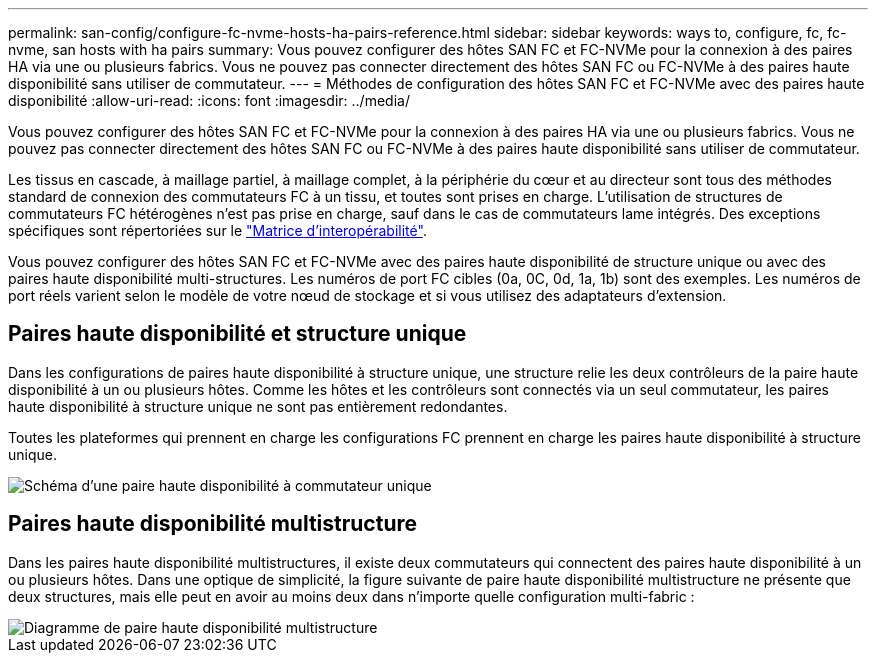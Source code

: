 ---
permalink: san-config/configure-fc-nvme-hosts-ha-pairs-reference.html 
sidebar: sidebar 
keywords: ways to, configure, fc, fc-nvme, san hosts with ha pairs 
summary: Vous pouvez configurer des hôtes SAN FC et FC-NVMe pour la connexion à des paires HA via une ou plusieurs fabrics. Vous ne pouvez pas connecter directement des hôtes SAN FC ou FC-NVMe à des paires haute disponibilité sans utiliser de commutateur. 
---
= Méthodes de configuration des hôtes SAN FC et FC-NVMe avec des paires haute disponibilité
:allow-uri-read: 
:icons: font
:imagesdir: ../media/


[role="lead"]
Vous pouvez configurer des hôtes SAN FC et FC-NVMe pour la connexion à des paires HA via une ou plusieurs fabrics. Vous ne pouvez pas connecter directement des hôtes SAN FC ou FC-NVMe à des paires haute disponibilité sans utiliser de commutateur.

Les tissus en cascade, à maillage partiel, à maillage complet, à la périphérie du cœur et au directeur sont tous des méthodes standard de connexion des commutateurs FC à un tissu, et toutes sont prises en charge.  L'utilisation de structures de commutateurs FC hétérogènes n'est pas prise en charge, sauf dans le cas de commutateurs lame intégrés.  Des exceptions spécifiques sont répertoriées sur le link:https://imt.netapp.com/matrix/["Matrice d'interopérabilité"].

Vous pouvez configurer des hôtes SAN FC et FC-NVMe avec des paires haute disponibilité de structure unique ou avec des paires haute disponibilité multi-structures. Les numéros de port FC cibles (0a, 0C, 0d, 1a, 1b) sont des exemples. Les numéros de port réels varient selon le modèle de votre nœud de stockage et si vous utilisez des adaptateurs d'extension.



== Paires haute disponibilité et structure unique

Dans les configurations de paires haute disponibilité à structure unique, une structure relie les deux contrôleurs de la paire haute disponibilité à un ou plusieurs hôtes. Comme les hôtes et les contrôleurs sont connectés via un seul commutateur, les paires haute disponibilité à structure unique ne sont pas entièrement redondantes.

Toutes les plateformes qui prennent en charge les configurations FC prennent en charge les paires haute disponibilité à structure unique.

image::../media/scrn_en_drw_fc-62xx-single-HA.png[Schéma d'une paire haute disponibilité à commutateur unique]



== Paires haute disponibilité multistructure

Dans les paires haute disponibilité multistructures, il existe deux commutateurs qui connectent des paires haute disponibilité à un ou plusieurs hôtes. Dans une optique de simplicité, la figure suivante de paire haute disponibilité multistructure ne présente que deux structures, mais elle peut en avoir au moins deux dans n'importe quelle configuration multi-fabric :

image::../media/scrn_en_drw_fc-32xx-multi-HA.png[Diagramme de paire haute disponibilité multistructure]
